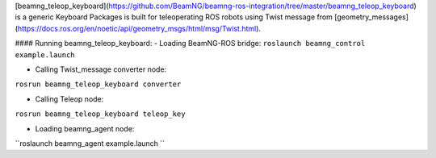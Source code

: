 [beamng_teleop_keyboard](https://github.com/BeamNG/beamng-ros-integration/tree/master/beamng_teleop_keyboard) is a generic Keyboard Packages is built for teleoperating ROS robots using Twist message from [geometry_messages](https://docs.ros.org/en/noetic/api/geometry_msgs/html/msg/Twist.html). 
 
#### Running beamng_teleop_keyboard: 
- Loading BeamNG-ROS bridge:
``roslaunch beamng_control example.launch``
 
- Calling Twist_message converter node:
``rosrun beamng_teleop_keyboard converter``
 
- Calling Teleop node:
``rosrun beamng_teleop_keyboard teleop_key``
 
- Loading beamng_agent node:
``roslaunch beamng_agent example.launch ``
